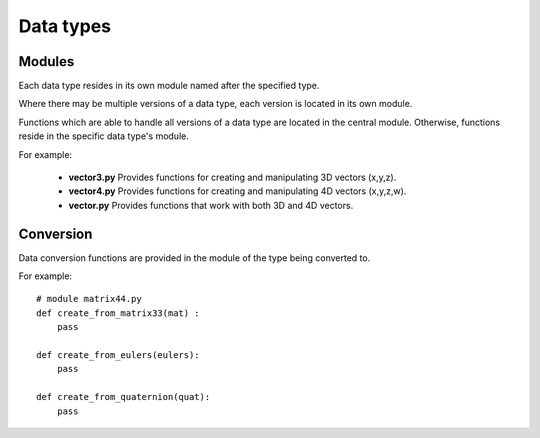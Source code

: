 .. _data_types:

Data types
**********


.. _data_types_modules:

Modules
=======

Each data type resides in its own module named after the specified type.

Where there may be multiple versions of a data type, each version is located in its own module.

Functions which are able to handle all versions of a data type are located in the central module. Otherwise, functions reside in the specific data type's module.

For example:

    * **vector3.py** Provides functions for creating and manipulating 3D vectors (x,y,z).
    * **vector4.py** Provides functions for creating and manipulating 4D vectors (x,y,z,w).
    * **vector.py** Provides functions that work with both 3D and 4D vectors.


.. _data_types_conversion:

Conversion
==========

Data conversion functions are provided in the module of the type being converted to.

For example::

    # module matrix44.py
    def create_from_matrix33(mat) :
        pass

    def create_from_eulers(eulers):
        pass

    def create_from_quaternion(quat):
        pass
